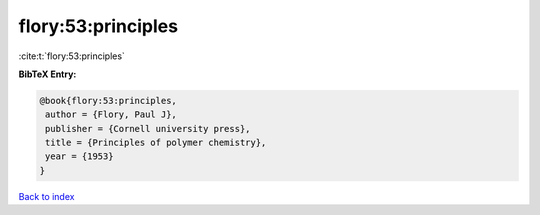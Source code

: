 flory:53:principles
===================

:cite:t:`flory:53:principles`

**BibTeX Entry:**

.. code-block:: bibtex

   @book{flory:53:principles,
    author = {Flory, Paul J},
    publisher = {Cornell university press},
    title = {Principles of polymer chemistry},
    year = {1953}
   }

`Back to index <../By-Cite-Keys.html>`__
